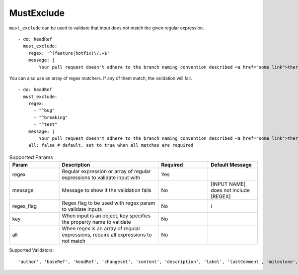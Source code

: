 MustExclude
^^^^^^^^^^^

``must_exclude`` can be used to validate that input does not match the given regular expression.

::

    - do: headRef
      must_exclude:
        regex: '^(feature|hotfix)\/.+$'
        message: |
            Your pull request doesn't adhere to the branch naming convention described <a href="some link">there</a>!

You can also use an array of regex matchers. If any of them match, the validation will fail.

::

    - do: headRef
      must_exclude:
        regex:
          - "^bug"
          - "^breaking"
          - "^test"
        message: |
            Your pull request doesn't adhere to the branch naming convention described <a href="some link">there</a>!
        all: false # default, set to true when all matches are required

.. list-table:: Supported Params
   :widths: 25 50 25 25
   :header-rows: 1

   * - Param
     - Description
     - Required
     - Default Message
   * - regex
     - Regular expression or array of regular expressions to validate input with
     - Yes
     -
   * - message
     - Message to show if the validation fails
     - No
     - [INPUT NAME] does not include [REGEX]
   * - regex_flag
     - Regex flag to be used with regex param to validate inputs
     - No
     - i
   * - key
     - When input is an object, key specifies the property name to validate
     - No
     - 
   * - all
     - When regex is an array of regular expressions, require all expressions to not match
     - No
     - 

Supported Validators:
::

    'author', 'baseRef', 'headRef', 'changeset', 'content', 'description', 'label', 'lastComment', 'milestone', 'title'
